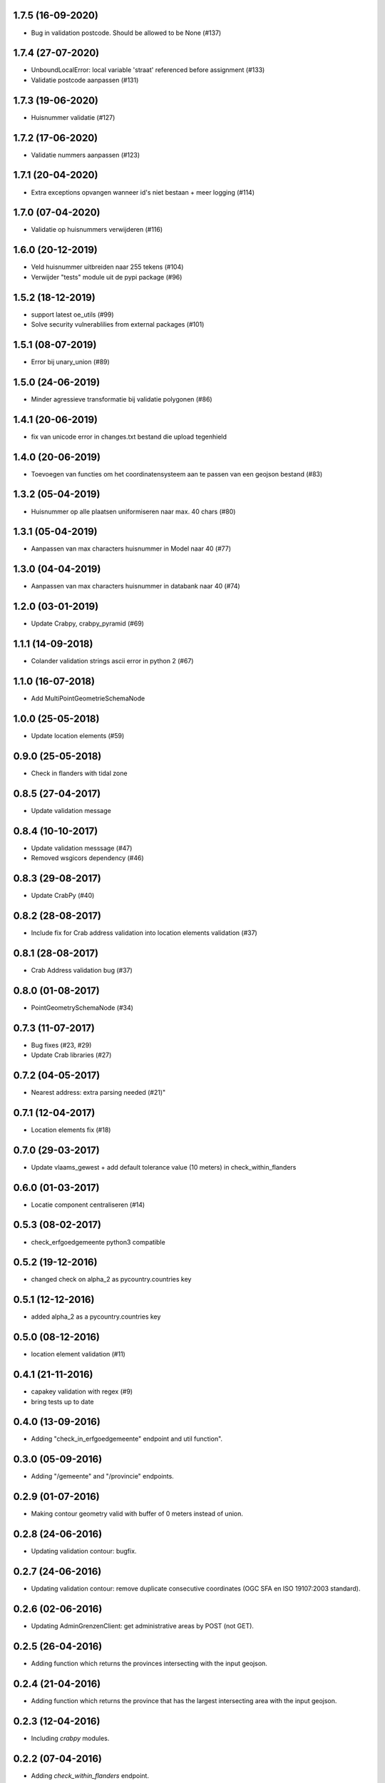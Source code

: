 1.7.5 (16-09-2020)
------------------

- Bug in validation postcode. Should be allowed to be None (#137)

1.7.4 (27-07-2020)
------------------

- UnboundLocalError: local variable 'straat' referenced before assignment (#133)
- Validatie postcode aanpassen (#131)

1.7.3 (19-06-2020)
------------------

- Huisnummer validatie (#127)

1.7.2 (17-06-2020)
------------------

- Validatie nummers aanpassen (#123)

1.7.1 (20-04-2020)
------------------

- Extra exceptions opvangen wanneer id's niet bestaan + meer logging (#114)

1.7.0 (07-04-2020)
------------------

- Validatie op huisnummers verwijderen (#116)

1.6.0 (20-12-2019)
------------------

- Veld huisnummer uitbreiden naar 255 tekens (#104)
- Verwijder "tests" module uit de pypi package (#96)

1.5.2 (18-12-2019)
------------------

- support latest oe_utils (#99)
- Solve security vulnerablilies from external packages (#101)

1.5.1 (08-07-2019)
------------------

- Error bij unary_union (#89)

1.5.0 (24-06-2019)
------------------

- Minder agressieve transformatie bij validatie polygonen (#86)

1.4.1 (20-06-2019)
------------------
- fix van unicode error in changes.txt bestand die upload tegenhield

1.4.0 (20-06-2019)
------------------
- Toevoegen van functies om het coordinatensysteem aan te passen van een geojson bestand (#83)

1.3.2 (05-04-2019)
------------------
- Huisnummer op alle plaatsen uniformiseren naar max. 40 chars (#80)

1.3.1 (05-04-2019)
------------------
- Aanpassen van max characters huisnummer in Model naar 40 (#77)

1.3.0 (04-04-2019)
------------------
- Aanpassen van max characters huisnummer in databank naar 40 (#74)

1.2.0 (03-01-2019)
------------------
- Update Crabpy, crabpy_pyramid (#69)

1.1.1 (14-09-2018)
------------------

- Colander validation strings ascii error in python 2 (#67)

1.1.0 (16-07-2018)
------------------

- Add MultiPointGeometrieSchemaNode

1.0.0 (25-05-2018)
------------------

- Update location elements (#59)

0.9.0 (25-05-2018)
------------------

- Check in flanders with tidal zone

0.8.5 (27-04-2017)
------------------

- Update validation message

0.8.4 (10-10-2017)
------------------

- Update validation messsage (#47)
- Removed wsgicors dependency (#46)

0.8.3 (29-08-2017)
------------------

- Update CrabPy (#40)

0.8.2 (28-08-2017)
------------------

- Include fix for Crab address validation into location elements validation (#37)

0.8.1 (28-08-2017)
------------------

- Crab Address validation bug (#37)


0.8.0 (01-08-2017)
------------------

- PointGeometrySchemaNode (#34)

0.7.3 (11-07-2017)
------------------

- Bug fixes (#23, #29)
- Update Crab libraries (#27)


0.7.2 (04-05-2017)
------------------

- Nearest address: extra parsing needed (#21)"

0.7.1 (12-04-2017)
------------------

- Location elements fix (#18)

0.7.0 (29-03-2017)
------------------

- Update vlaams_gewest + add default tolerance value (10 meters) in check_within_flanders

0.6.0 (01-03-2017)
------------------

- Locatie component centraliseren (#14)

0.5.3 (08-02-2017)
------------------

- check_erfgoedgemeente python3 compatible

0.5.2 (19-12-2016)
------------------

- changed check on alpha_2 as pycountry.countries key

0.5.1 (12-12-2016)
------------------

- added alpha_2 as a pycountry.countries key

0.5.0 (08-12-2016)
------------------

- location element validation (#11)

0.4.1 (21-11-2016)
------------------

- capakey validation with regex (#9)
- bring tests up to date

0.4.0 (13-09-2016)
------------------

- Adding "check_in_erfgoedgemeente" endpoint and util function".

0.3.0 (05-09-2016)
------------------

- Adding "/gemeente" and "/provincie" endpoints.

0.2.9 (01-07-2016)
------------------

- Making contour geometry valid with buffer of 0 meters instead of union.

0.2.8 (24-06-2016)
------------------

- Updating validation contour: bugfix.

0.2.7 (24-06-2016)
------------------

- Updating validation contour: remove duplicate consecutive coordinates (OGC SFA en ISO 19107:2003 standard).

0.2.6 (02-06-2016)
------------------

- Updating AdminGrenzenClient: get administrative areas by POST (not GET).

0.2.5 (26-04-2016)
------------------

- Adding function which returns the provinces intersecting with the input geojson.

0.2.4 (21-04-2016)
------------------

- Adding function which returns the province that has the largest intersecting area with the input geojson.

0.2.3 (12-04-2016)
------------------

- Including `crabpy` modules.

0.2.2 (07-04-2016)
------------------

- Adding `check_within_flanders` endpoint.

0.2.1 (05-04-2016)
------------------

- "gemeente" attribute as an encoded value.

0.2.0 (01-04-2016)
------------------

- Extending output nearest address when success with a boolean attribute "found" and an "address" attribute if "found" is true.

0.1.1 (23-03-2016)
------------------

- Extending contour validator: A self-intersecting MultiPolygon will be unified.

0.1.0 (04-03-2016)
------------------

-  Initial version

